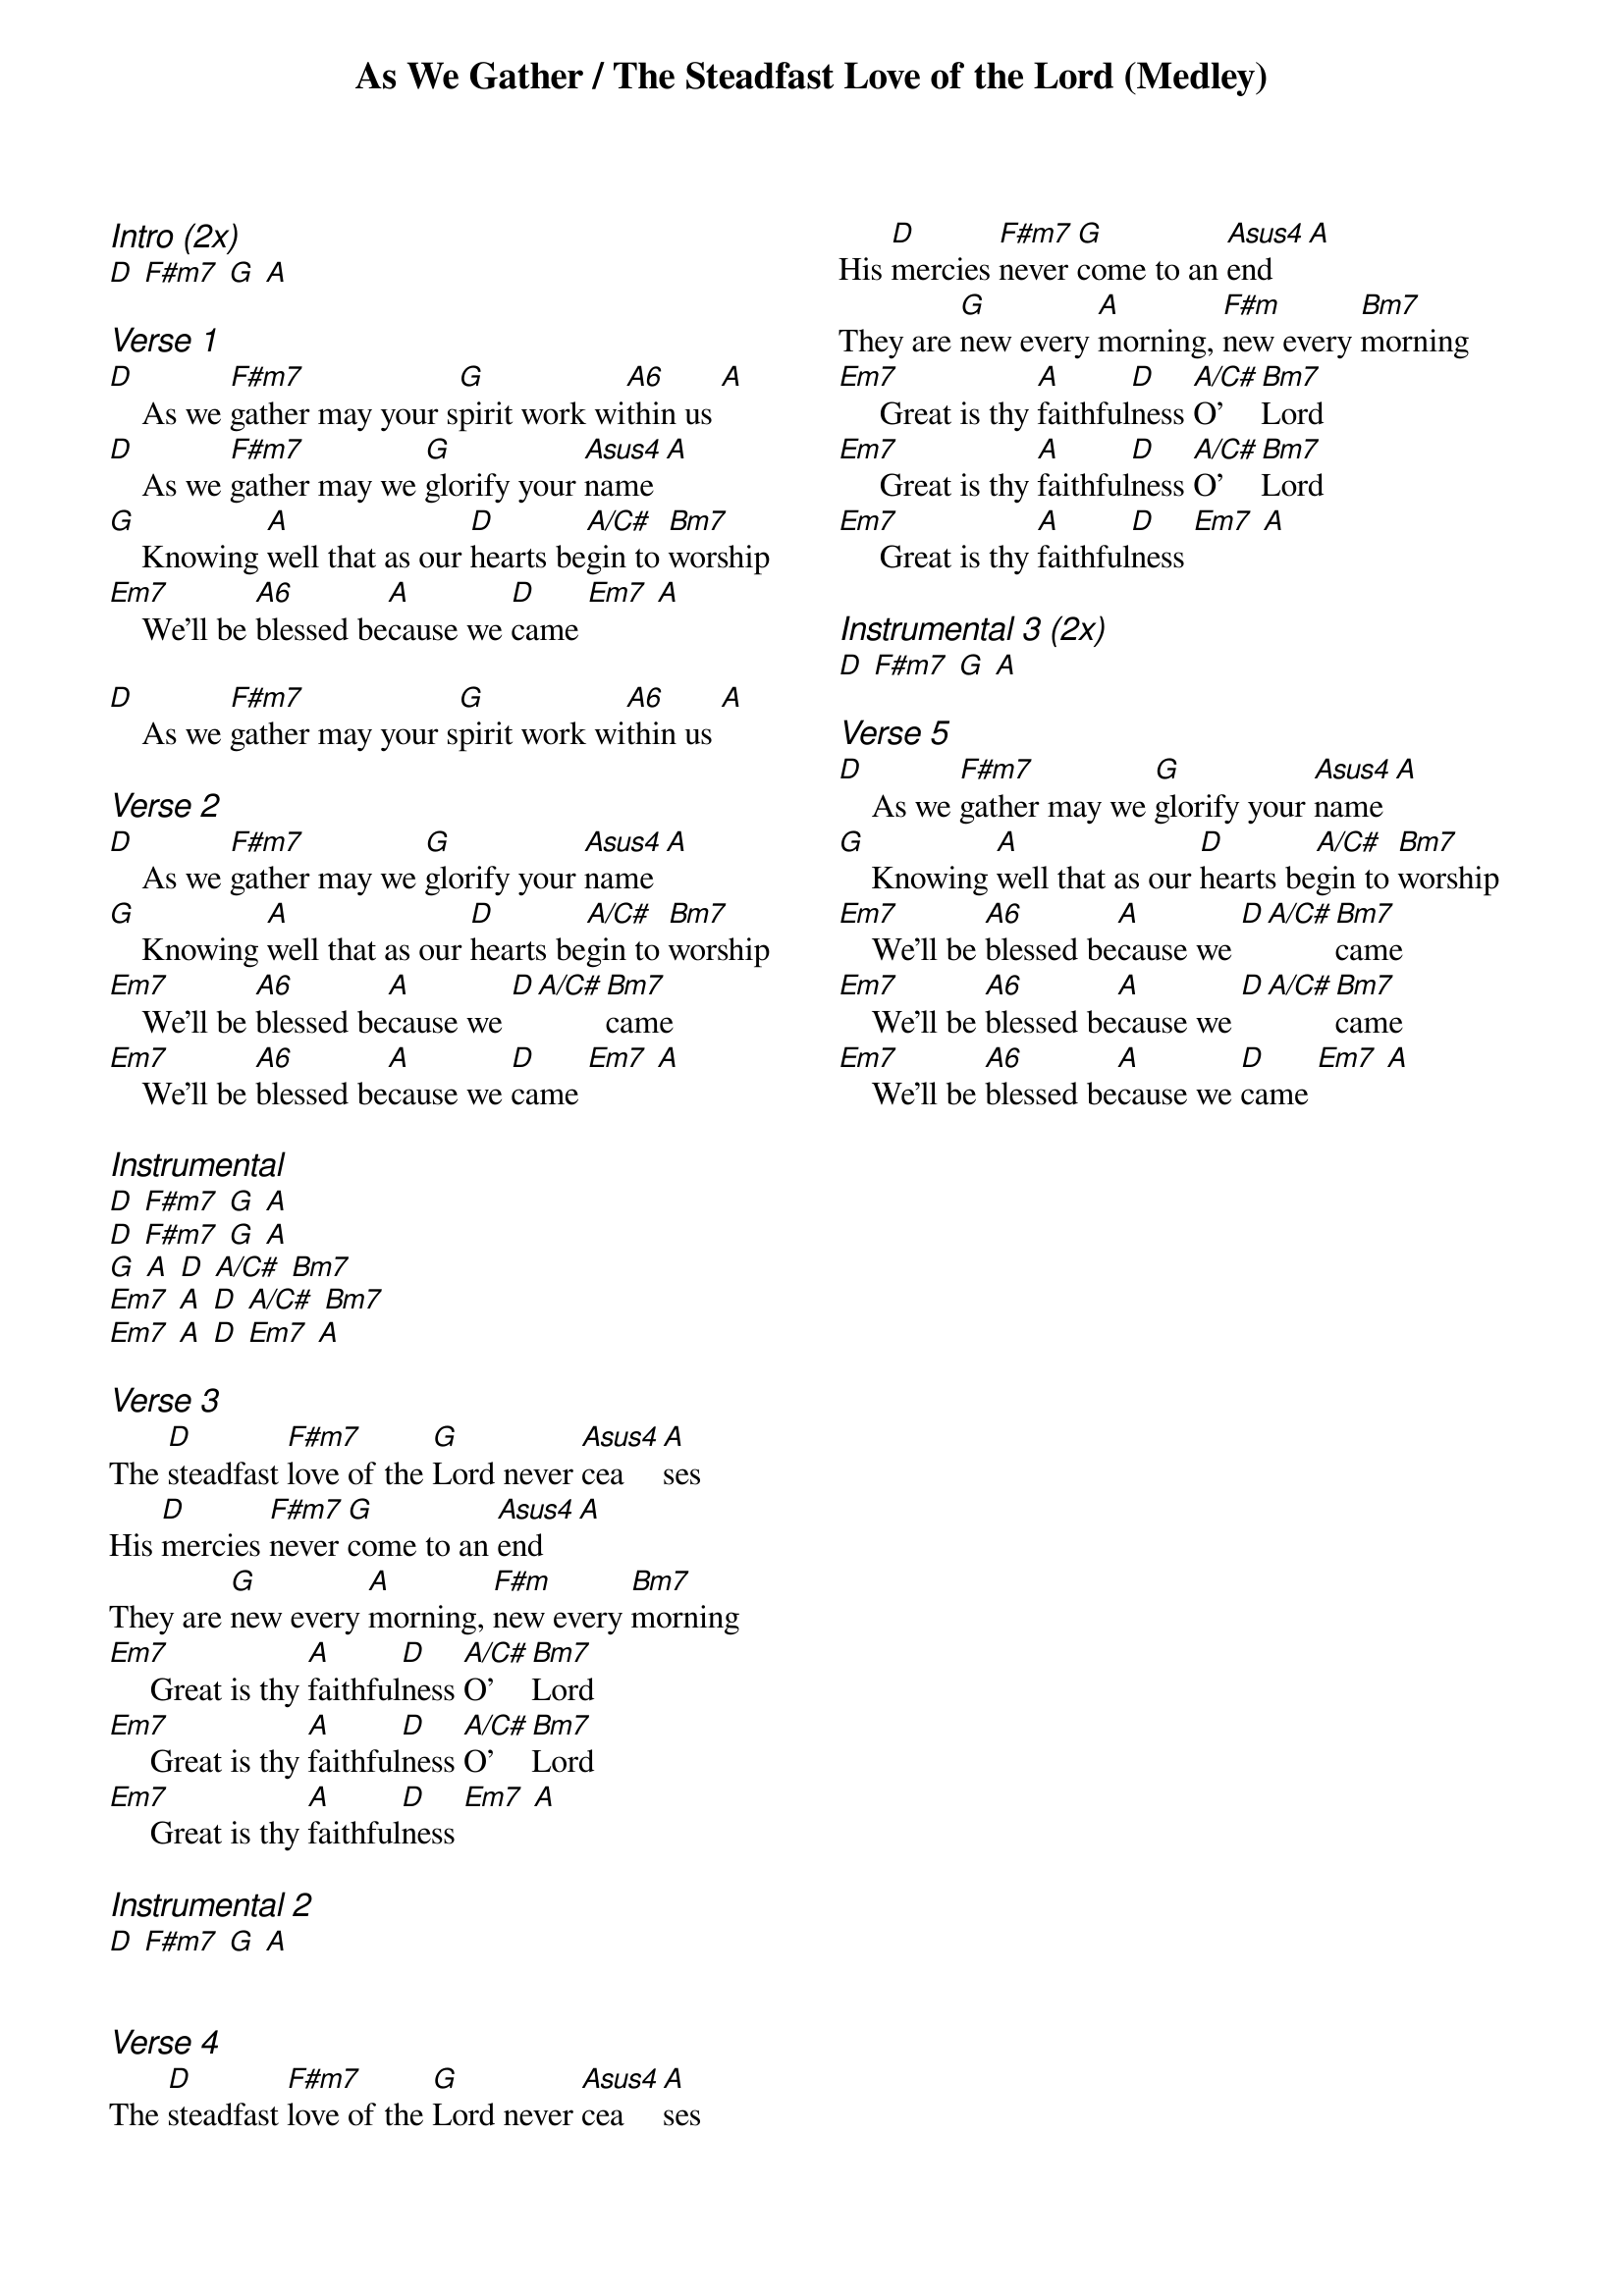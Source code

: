 {title: As We Gather / The Steadfast Love of the Lord (Medley)}
{ng}
{columns: 2}

{ci:Intro (2x)}
[D] [F#m7] [G] [A]

{ci:Verse 1}
[D]    As we [F#m7]gather may your s[G]pirit work wi[A6]thin us [A]
[D]    As we [F#m7]gather may we [G]glorify your [Asus4]name [A]
[G]    Knowing [A]well that as our [D]hearts be[A/C#]gin to [Bm7]worship
[Em7]    We'll be [A6]blessed be[A]cause we [D]came [Em7] [A]

[D]    As we [F#m7]gather may your s[G]pirit work wi[A6]thin us [A]

{ci:Verse 2}
[D]    As we [F#m7]gather may we [G]glorify your [Asus4]name [A]
[G]    Knowing [A]well that as our [D]hearts be[A/C#]gin to [Bm7]worship
[Em7]    We'll be [A6]blessed be[A]cause we [D][A/C#][Bm7]came
[Em7]    We'll be [A6]blessed be[A]cause we [D]came [Em7] [A]

{ci:Instrumental}
[D] [F#m7] [G] [A]
[D] [F#m7] [G] [A]
[G] [A] [D] [A/C#] [Bm7]
[Em7] [A] [D] [A/C#] [Bm7]
[Em7] [A] [D] [Em7] [A] 

{ci:Verse 3}
The [D]steadfast [F#m7]love of the [G]Lord never [Asus4]cea[A]ses
His [D]mercies [F#m7]never [G]come to an [Asus4]end [A]
They are [G]new every [A]morning, [F#m]new every [Bm7]morning
[Em7]     Great is thy [A]faithful[D]ness [A/C#]O' [Bm7]Lord
[Em7]     Great is thy [A]faithful[D]ness [A/C#]O' [Bm7]Lord
[Em7]     Great is thy [A]faithful[D]ness [Em7] [A]

{ci:Instrumental 2}
[D] [F#m7] [G] [A] 


{ci:Verse 4}
The [D]steadfast [F#m7]love of the [G]Lord never [Asus4]cea[A]ses
His [D]mercies [F#m7]never [G]come to an [Asus4]end [A]
They are [G]new every [A]morning, [F#m]new every [Bm7]morning
[Em7]     Great is thy [A]faithful[D]ness [A/C#]O' [Bm7]Lord
[Em7]     Great is thy [A]faithful[D]ness [A/C#]O' [Bm7]Lord
[Em7]     Great is thy [A]faithful[D]ness [Em7] [A]

{ci:Instrumental 3 (2x)}
[D] [F#m7] [G] [A] 

{ci:Verse 5}
[D]    As we [F#m7]gather may we [G]glorify your [Asus4]name [A]
[G]    Knowing [A]well that as our [D]hearts be[A/C#]gin to [Bm7]worship
[Em7]    We'll be [A6]blessed be[A]cause we [D][A/C#][Bm7]came
[Em7]    We'll be [A6]blessed be[A]cause we [D][A/C#][Bm7]came
[Em7]    We'll be [A6]blessed be[A]cause we [D]came [Em7] [A]